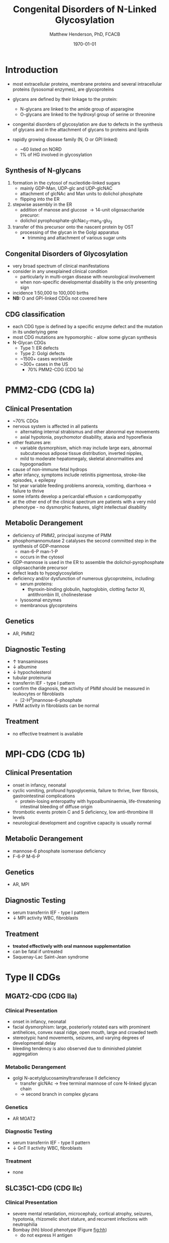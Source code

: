 #+TITLE: Congenital Disorders of N-Linked Glycosylation
#+AUTHOR: Matthew Henderson, PhD, FCACB
#+DATE: \today

* Introduction
- most extracellular proteins, membrane proteins and several
  intracellular proteins (lysosomal enzymes), are glycoproteins

- glycans are defined by their linkage to the protein:
  - N-glycans are linked to the amide group of asparagine
  - O-glycans are linked to the hydroxyl group of serine or
    threonine

- congenital disorders of glycosylation are due to defects in the
  synthesis of glycans and in the attachment of glycans to proteins
  and lipids
- rapidly growing disease family (N, O or GPI linked)
  - ~60 listed on NORD
  - 1% of HG involved in glycosylation

** Synthesis of N-glycans
1) formation in the cytosol of nucleotide-linked sugars
   - mainly GDP-Man, UDP-glc and UDP-glcNAC
   - attachment of glcNAc and Man units to dolichol phosphate
   - flipping into the ER
2) stepwise assembly in the ER
   - addition of manose and glucose \to 14-unit oligosaccharide precuror:
   - dolichol pyrophosphate-glcNac_2-man_9-glu_3
3) transfer of this precursor onto the nascent protein by OST
   - processing of the glycan in the Golgi apparatus
     - trimming and attachment of various sugar units

#+CAPTION[]:CDGs
#+NAME: fig:cdgs
#+ATTR_LaTeX: :width 1\textwidth
[[file:./cdg/figures/Slide20.png]]

** Congenital Disorders of Glycosylation
- very broad spectrum of clinical manifestations
- consider in any unexplained clinical condition
  - particularly in multi-organ disease with neurological involvement
  - when non-specific developmental disability is the only presenting sign
- incidence 1:50,000 to 100,000 births
- *NB:* O and GPI-linked CDGs not covered here
** CDG classification
- each CDG type is defined by a specific enzyme defect and the mutation in its underlying gene
- most CDG mutations are hypomorphic - allow some glycan synthesis
- N-Glycan CDGs
  - Type 1: ER defects
  - Type 2: Golgi defects
  - ~1500+ cases worldwide
  - ~300+ cases in the US
    - 70% PMM2-CDG (CDG 1a)

#+CAPTION[]:CDG diagnosis
#+NAME: fig:cdg_diag
#+ATTR_LaTeX: :width 1\textwidth
[[file:./cdg/figures/cdg_diag.png]]

* PMM2-CDG (CDG Ia)
** Clinical Presentation
- ~70% CDGs
- nervous system is affected in all patients
  - alternating internal strabismus and other abnormal eye movements
  - axial hypotonia, psychomotor disability, ataxia and hyporeflexia
- other features are:
  - variable dysmorphism, which may include large ears, abnormal
    subcutaneous adipose tissue distribution, inverted nipples,
  - mild to moderate hepatomegaly, skeletal abnormalities and hypogonadism
- cause of non-immune fetal hydrops
- after infancy, symptoms include retinitis pigmentosa, stroke-like episodes, \pm epilepsy
- 1st year variable feeding problems anorexia, vomiting, diarrhoea \to failure to thrive
- some infants develop a pericardial effusion \pm cardiomyopathy
- at the other end of the clinical spectrum are patients with a very
  mild phenotype - no dysmorphic features, slight intellectual disability 

** Metabolic Derangement
- deficiency of PMM2, principal isozyme of PMM
- phosphomannomutase 2 catalyses the second committed step in the synthesis of GDP-mannose
  - man-6-P \ce{<=>} man-1-P
  - occurs in the cytosol
- GDP-mannose is used in the ER to assemble the dolichol-pyrophosphate
  oligosaccharide precursor
- defect leads to hypoglycosylation
- deficiency and/or dysfunction of numerous glycoproteins, including:
  - serum proteins:
    - thyroxin-binding globulin, haptoglobin, clotting factor XI,
      antithrombin III, cholinesterase
  - lysosomal enzymes
  - membranous glycoproteins

** Genetics
- AR, PMM2

** Diagnostic Testing
- \uparrow transaminases
- \downarrow albumine
- \downarrow hypocholesterol
- tubular proteinuria
- transferrin IEF - type I pattern
- confirm the diagnosis, the activity of PMM should be measured in
  leukocytes or fibroblasts
  - [2-H^3]mannose-6-phosphate
- PMM activity in fibroblasts can be normal

** Treatment
- no effective treatment is available

* MPI-CDG (CDG 1b)
** Clinical Presentation
- onset in infancy, neonatal
- cyclic vomiting, profound hypoglycemia, failure to thrive, liver
  fibrosis, gastrointestinal complications
  - protein-losing enteropathy with hypoalbuminaemia, life-threatening
    intestinal bleeding of diffuse origin
- thrombotic events protein C and S deficiency, low anti-thrombine III levels
- neurological development and cognitive capacity is usually normal

** Metabolic Derangement
- mannose-6 phosphate isomerase deficiency
- F-6-P \ce{<=>} M-6-P

** Genetics
- AR, MPI

** Diagnostic Testing
- serum transferrin IEF - type I pattern 
- \downarrow MPI activity WBC, fibroblasts

** Treatment
- *treated effectively with oral mannose supplementation*
- can be fatal if untreated
- Saquenay-Lac Saint-Jean syndrome

* Type II CDGs
** MGAT2-CDG (CDG IIa)
*** Clinical Presentation
- onset in infancy, neonatal
- facial dysmorphism: large, posteriorly rotated ears with prominent
  antihelices, convex nasal ridge, open mouth, large and crowded
  teeth
- stereotypic hand movements, seizures, and varying degrees of
  developmental delay
- bleeding tendency is also observed due to diminished platelet
  aggregation

*** Metabolic Derangement
- golgi N-acetylglucosaminyltransferase II deficiency
  - transfer glcNAc \to free terminal mannose of core N-linked glycan chain
  - \to second branch in complex glycans
*** Genetics
- AR MGAT2
*** Diagnostic Testing
- serum transferrin IEF - type II pattern
- \downarrow GnT II activity WBC, fibroblasts

*** Treatment 
- none
** SLC35C1-CDG (CDG IIc)
*** Clinical Presentation
- severe mental retardation, microcephaly, cortical atrophy, seizures,
  hypotonia, rhizomelic short stature, and recurrent infections with
  neutrophilia
- Bombay (hh) blood phenotype (Figure [[fig:hh]])
  - do not express H antigen 
*** Metabolic Derangement
- GDP-fucose transporter 1 defect
  - transports GDP-fucose into Golgi
*** Genetics
- AR SLC35C1

*** Diagnostic Testing
- normal transferrin IEF
- molecular
*** Treatment
- *fucose has been used to treat* thought that:
  - K_M mutants - treatable
  - V_{max} mutants - not treatable

#+CAPTION[Hh]:Hh Blood Group
#+NAME: fig:hh
#+ATTR_LaTeX: :width 0.4\textwidth
[[file:./cdg/figures/Bombay.png]]


